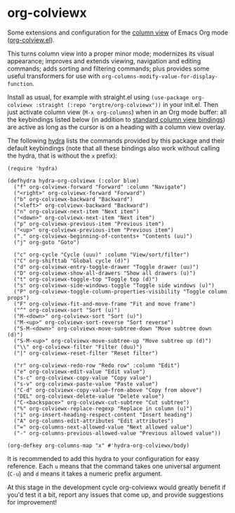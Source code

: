 * org-colviewx

Some extensions and configuration for the [[https://orgmode.org/manual/Column-View.html][column
view]] of Emacs Org mode ([[https://github.com/emacs-mirror/emacs/blob/master/lisp/org/org-colview.el][org-colview.el]]).

This turns column view into a proper minor mode; modernizes its visual appearance; improves and extends viewing, navigation and editing commands; adds sorting and filtering commands; plus provides some useful transformers for use with =org-columns-modify-value-for-display-function=.

Install as usual, for example with straight.el using =(use-package org-colviewx :straight (:repo "orgtre/org-colviewx"))= in your init.el. Then just activate column view (=M-x org-columns=) when in an Org mode buffer: all the keybindings listed below (in addition to [[https://orgmode.org/manual/Using-column-view.html][standard column view bindings]]) are active as long as the cursor is on a heading with a column view overlay.

The following [[https://github.com/abo-abo/hydra][hydra]] lists the commands provided by this package and their default keybindings (note that all these bindings also work without calling the hydra, that is without the =x= prefix):
#+begin_src elisp
(require 'hydra)

(defhydra hydra-org-colviewx (:color blue)
  ("f" org-colviewx-forward "Forward" :column "Navigate")
  ("<right>" org-colviewx-forward "Forward")
  ("b" org-colviewx-backward "Backward")
  ("<left>" org-colviewx-backward "Backward")
  ("n" org-colviewx-next-item "Next item")
  ("<down>" org-colviewx-next-item "Next item")
  ("p" org-colviewx-previous-item "Previous item")
  ("<up>" org-colviewx-previous-item "Previous item")
  ("." org-colviewx-beginning-of-contents+ "Contents (uu)")
  ("j" org-goto "Goto")
  
  ("c" org-cycle "Cycle (uuu)" :column "View/sort/filter")
  ("C" org-shifttab "Global cycle (d)")
  ("d" org-colviewx-entry-toggle-drawer "Toggle drawer (uu)")
  ("D" org-colviewx-show-all-drawers "Show all drawers (u)")
  ("t" org-colviewx-toggle-top "Toggle top (d)")
  ("s" org-colviewx-side-windows-toggle "Toggle side windows (u)")
  ("P" org-colviewx-toggle-column-properties-visibility "Toggle column props")
  ("F" org-colviewx-fit-and-move-frame "Fit and move frame")
  ("^" org-colviewx-sort "Sort (u)")
  ("M-<down>" org-colviewx-sort "Sort (u)")
  ("M-<up>" org-colviewx-sort-reverse "Sort reverse")
  ("S-M-<down>" org-colviewx-move-subtree-down "Move subtree down (d)")
  ("S-M-<up>" org-colviewx-move-subtree-up "Move subtree up (d)")
  ("\\" org-colviewx-filter "Filter (duu)")
  ("|" org-colviewx-reset-filter "Reset filter")

  ("r" org-colviewx-redo-row "Redo row" :column "Edit")
  ("e" org-colviewx-edit-value "Edit value")
  ("s-c" org-colviewx-copy-value "Copy value")
  ("s-v" org-colviewx-paste-value "Paste value")
  ("C-d" org-colviewx-copy-value-from-above "Copy from above")
  ("DEL" org-colviewx-delete-value "Delete value")
  ("C-<backspace>" org-colviewx-cut-subtree "Cut subtree")
  ("%" org-colviewx-replace-regexp "Replace in column (u)")
  ("i" org-insert-heading-respect-content "Insert heading")
  ("A" org-columns-edit-attributes "Edit attributes")
  ("=" org-columns-next-allowed-value "Next allowed value")
  ("-" org-columns-previous-allowed-value "Previous allowed value"))

(org-defkey org-columns-map "x" #'hydra-org-colviewx/body)
#+end_src

It is recommended to add this hydra to your configuration for easy reference. Each =u= means that the command takes one universal argument (=C-u=) and =d= means it takes a numeric prefix argument.

At this stage in the development cycle org-colviewx would greatly benefit if you'd test it a bit, report any issues that come up, and provide suggestions for improvement!
